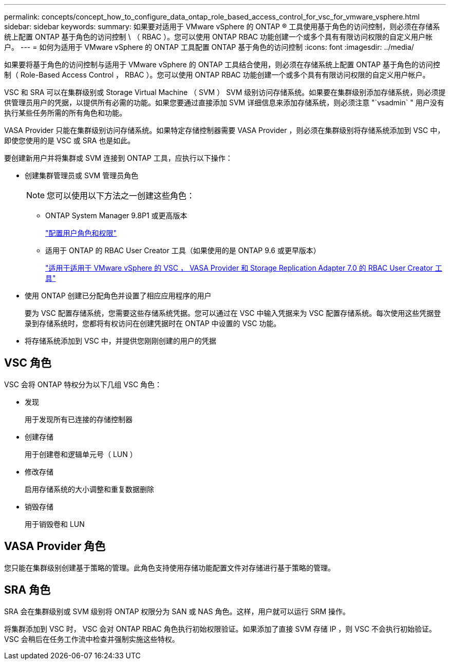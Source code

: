 ---
permalink: concepts/concept_how_to_configure_data_ontap_role_based_access_control_for_vsc_for_vmware_vsphere.html 
sidebar: sidebar 
keywords:  
summary: 如果要对适用于 VMware vSphere 的 ONTAP ® 工具使用基于角色的访问控制，则必须在存储系统上配置 ONTAP 基于角色的访问控制 \ （ RBAC ）。您可以使用 ONTAP RBAC 功能创建一个或多个具有有限访问权限的自定义用户帐户。 
---
= 如何为适用于 VMware vSphere 的 ONTAP 工具配置 ONTAP 基于角色的访问控制
:icons: font
:imagesdir: ../media/


[role="lead"]
如果要将基于角色的访问控制与适用于 VMware vSphere 的 ONTAP 工具结合使用，则必须在存储系统上配置 ONTAP 基于角色的访问控制（ Role-Based Access Control ， RBAC ）。您可以使用 ONTAP RBAC 功能创建一个或多个具有有限访问权限的自定义用户帐户。

VSC 和 SRA 可以在集群级别或 Storage Virtual Machine （ SVM ） SVM 级别访问存储系统。如果要在集群级别添加存储系统，则必须提供管理员用户的凭据，以提供所有必需的功能。如果您要通过直接添加 SVM 详细信息来添加存储系统，则必须注意 "`vsadmin` " 用户没有执行某些任务所需的所有角色和功能。

VASA Provider 只能在集群级别访问存储系统。如果特定存储控制器需要 VASA Provider ，则必须在集群级别将存储系统添加到 VSC 中，即使您使用的是 VSC 或 SRA 也是如此。

要创建新用户并将集群或 SVM 连接到 ONTAP 工具，应执行以下操作：

* 创建集群管理员或 SVM 管理员角色
+

NOTE: 您可以使用以下方法之一创建这些角色：

+
** ONTAP System Manager 9.8P1 或更高版本
+
link:../configure/task_configure_user_role_and_privileges.html["配置用户角色和权限"]

** 适用于 ONTAP 的 RBAC User Creator 工具（如果使用的是 ONTAP 9.6 或更早版本）
+
https://community.netapp.com/t5/Virtualization-Articles-and-Resources/RBAC-User-Creator-tool-for-VSC-VASA-Provider-and-Storage-Replication-Adapter-7-0/ta-p/133203/t5/Virtualization-Articles-and-Resources/How-to-use-the-RBAC-User-Creator-for-Data-ONTAP/ta-p/86601["适用于适用于 VMware vSphere 的 VSC ， VASA Provider 和 Storage Replication Adapter 7.0 的 RBAC User Creator 工具"]



* 使用 ONTAP 创建已分配角色并设置了相应应用程序的用户
+
要为 VSC 配置存储系统，您需要这些存储系统凭据。您可以通过在 VSC 中输入凭据来为 VSC 配置存储系统。每次使用这些凭据登录到存储系统时，您都将有权访问在创建凭据时在 ONTAP 中设置的 VSC 功能。

* 将存储系统添加到 VSC 中，并提供您刚刚创建的用户的凭据




== VSC 角色

VSC 会将 ONTAP 特权分为以下几组 VSC 角色：

* 发现
+
用于发现所有已连接的存储控制器

* 创建存储
+
用于创建卷和逻辑单元号（ LUN ）

* 修改存储
+
启用存储系统的大小调整和重复数据删除

* 销毁存储
+
用于销毁卷和 LUN





== VASA Provider 角色

您只能在集群级别创建基于策略的管理。此角色支持使用存储功能配置文件对存储进行基于策略的管理。



== SRA 角色

SRA 会在集群级别或 SVM 级别将 ONTAP 权限分为 SAN 或 NAS 角色。这样，用户就可以运行 SRM 操作。

将集群添加到 VSC 时， VSC 会对 ONTAP RBAC 角色执行初始权限验证。如果添加了直接 SVM 存储 IP ，则 VSC 不会执行初始验证。VSC 会稍后在任务工作流中检查并强制实施这些特权。

